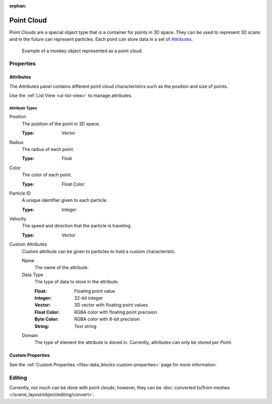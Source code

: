 :orphan:

.. _bpy.ops.object.pointcloud:

***********
Point Cloud
***********

Point Clouds are a special object type that is a container for points in 3D space.
They can be used to represent 3D scans and in the future can represent particles.
Each point can store data in a set of `Attributes`_.

.. figure:: /images/modeling_point-cloud_example.png

   Example of a monkey object represented as a point cloud.


Properties
==========

Attributes
----------

The *Attributes* panel contains different point cloud characteristics such as the position and size of points.

Use the :ref:`List View <ui-list-view>` to manage attributes.


Attribute Types
^^^^^^^^^^^^^^^

Position
   The position of the point in 3D space.

   :Type: Vector

Radius
   The radius of each point.

   :Type: Float

Color
   The color of each point.

   :Type: Float Color

Particle ID
   A unique identifier given to each particle.

   :Type: Integer

Velocity
   The speed and direction that the particle is traveling.

   :Type: Vector

Custom Attributes
   Custom attribute can be given to particles to hold a custom characteristic.

   Name
      The name of the attribute.
   Data Type
      The type of data to store in the attribute.

      :Float: Floating point value
      :Integer: 32-bit integer
      :Vector: 3D vector with floating point values
      :Float Color: RGBA color with floating point precision
      :Byte Color: RGBA color with 8-bit precision
      :String: Text string

   Domain
      The type of element the attribute is stored in.
      Currently, attributes can only be stored per *Point*.


Custom Properties
-----------------

See the :ref:`Custom Properties <files-data_blocks-custom-properties>` page for more information.


Editing
=======

Currently, not much can be done with point clouds; however,
they can be :doc:`converted to/from meshes </scene_layout/object/editing/convert>`.
